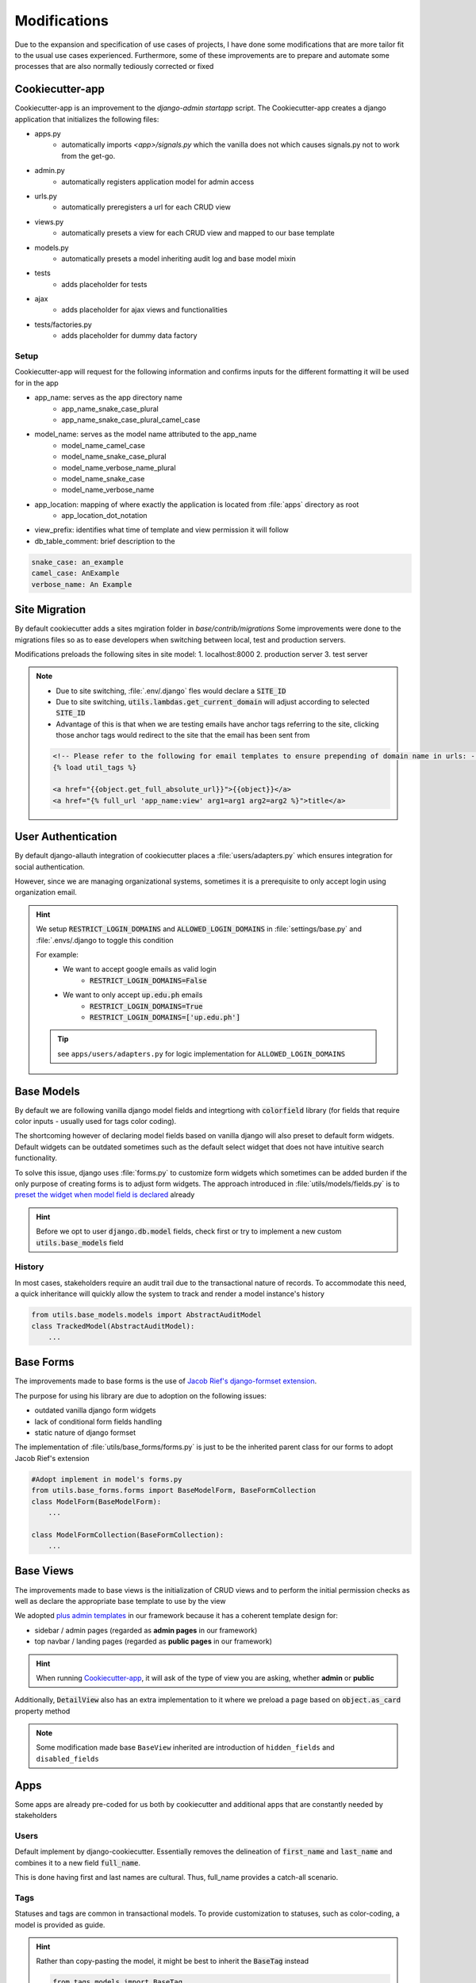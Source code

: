 .. _cookiecutter_modifications:

Modifications
======================================================================

Due to the expansion and specification of use cases of projects,
I have done some modifications that are more tailor fit to the usual use cases experienced.
Furthermore, some of these improvements are to prepare and automate some processes that are also normally tediously corrected or fixed

.. _cookiecutter_app:
Cookiecutter-app
-------------------------------

Cookiecutter-app is an improvement to the `django-admin startapp` script.
The Cookiecutter-app creates a django application that initializes the following files:

* apps.py
    * automatically imports `<app>/signals.py` which the vanilla does not which causes signals.py not to work from the get-go.
* admin.py
    * automatically registers application model for admin access
* urls.py
    * automatically preregisters a url for each CRUD view
* views.py
    * automatically presets a view for each CRUD view and mapped to our base template
* models.py
    * automatically presets a model inheriting audit log and base model mixin
* tests
    * adds placeholder for tests
* ajax
    * adds placeholder for ajax views and functionalities
* tests/factories.py
    * adds placeholder for dummy data factory

Setup
^^^^^

Cookiecutter-app will request for the following information 
and confirms inputs for the different formatting it will be used for 
in the app

* app_name: serves as the app directory name
    * app_name_snake_case_plural
    * app_name_snake_case_plural_camel_case
* model_name: serves as the model name attributed to the app_name
    * model_name_camel_case
    * model_name_snake_case_plural
    * model_name_verbose_name_plural
    * model_name_snake_case
    * model_name_verbose_name
* app_location: mapping of where exactly the application is located from :file:`apps` directory as root
    * app_location_dot_notation
* view_prefix: identifies what time of template and view permission it will follow
* db_table_comment: brief description to the 

.. code-block::

    snake_case: an_example
    camel_case: AnExample
    verbose_name: An Example

Site Migration
-------------------------------

By default cookiecutter adds a sites mgiration folder in `base/contrib/migrations`
Some improvements were done to the migrations files so as to ease developers 
when switching between local, test and production servers.

Modifications preloads the following sites in site model:
1. localhost:8000
2. production server
3. test server

.. note:: 
    
    * Due to site switching, :file:`.env/.django` fles would declare a :code:`SITE_ID`
    * Due to site switching, :code:`utils.lambdas.get_current_domain` will adjust according to selected :code:`SITE_ID`
    * Advantage of this is that when we are testing emails have anchor tags referring to the site, clicking those anchor tags would redirect to the site that the email has been sent from

    .. code-block:: html

        <!-- Please refer to the following for email templates to ensure prepending of domain name in urls: -->
        {% load util_tags %}

        <a href="{{object.get_full_absolute_url}}">{{object}}</a>
        <a href="{% full_url 'app_name:view' arg1=arg1 arg2=arg2 %}">title</a>

User Authentication
-------------------------------

By default django-allauth integration of cookiecutter places a :file:`users/adapters.py`
which ensures integration for social authentication.

However, since we are managing organizational systems, sometimes it is a prerequisite to only accept
login using organization email.

.. hint::

    We setup :code:`RESTRICT_LOGIN_DOMAINS` and :code:`ALLOWED_LOGIN_DOMAINS` 
    in :file:`settings/base.py` and :file:`.envs/.django to toggle this condition

    For example:
        * We want to accept google emails as valid login
            * :code:`RESTRICT_LOGIN_DOMAINS=False`
        * We want to only accept :code:`up.edu.ph` emails
            * :code:`RESTRICT_LOGIN_DOMAINS=True`
            * :code:`RESTRICT_LOGIN_DOMAINS=['up.edu.ph']`

    .. tip::
        
        see ``apps/users/adapters.py`` for logic implementation for ``ALLOWED_LOGIN_DOMAINS``

Base Models
-------------------------------

By default we are following vanilla django model fields and integrtiong with :code:`colorfield` library (for fields that require color inputs - usually used for tags color coding).

The shortcoming however of declaring model fields based on vanilla django will also preset to default form widgets.
Default widgets can be outdated sometimes such as the default select widget that does not have intuitive search functionality.

To solve this issue, django uses :file:`forms.py` to customize form widgets which sometimes can be added burden if the only purpose of creating forms is to adjust form widgets.
The approach introduced in :file:`utils/models/fields.py` is to `preset the widget when model field is declared <https://stackoverflow.com/questions/28497119/change-default-widgets-of-django-to-custom-ones>`_ already

.. hint::
    
    Before we opt to user :code:`django.db.model` fields, check first or try to implement
    a new custom :code:`utils.base_models` field

History
^^^^^^^

In most cases, stakeholders require an audit trail due to the transactional nature of records.
To accommodate this need, a quick inheritance will quickly allow the system to track and render
a model instance's history

.. code-block:: python

    from utils.base_models.models import AbstractAuditModel
    class TrackedModel(AbstractAuditModel):
        ...

Base Forms
-------------------------------

The improvements made to base forms is the use of 
`Jacob Rief's django-formset extension <https://www.google.com/search?q=jrief%2Fdjango-formset&oq=jrief%2Fdjango-formset&gs_lcrp=EgZjaHJvbWUyBggAEEUYOdIBCDQ4MDlqMGoxqAIAsAIA&sourceid=chrome&ie=UTF-8>`_.

The purpose for using his library are due to adoption on the following issues:

* outdated vanilla django form widgets
* lack of conditional form fields handling
* static nature of django formset

The implementation of :file:`utils/base_forms/forms.py` is just to be the inherited parent class for 
our forms to adopt Jacob Rief's extension

.. code-block:: python

    #Adopt implement in model's forms.py
    from utils.base_forms.forms import BaseModelForm, BaseFormCollection
    class ModelForm(BaseModelForm):
        ...

    class ModelFormCollection(BaseFormCollection):
        ...


Base Views
-------------------------------

The improvements made to base views is the initialization of CRUD views
and to perform the initial permission checks as well as declare the appropriate
base template to use by the view

We adopted `plus admin templates <https://www.bootstrapdash.com/product/plus-admin>`_
in our framework because it has a coherent template design for:

* sidebar / admin pages (regarded as **admin pages** in our framework)
* top navbar / landing pages (regarded as **public pages** in our framework)

.. hint::

    When running `Cookiecutter-app`_, it will ask of the type of view you are asking, whether **admin** or **public**

Additionally, :code:`DetailView` also has an extra implementation to it where we preload a page based on 
:code:`object.as_card` property method

.. note::

    Some modification made base ``BaseView`` inherited are introduction of ``hidden_fields`` and ``disabled_fields``

Apps
----

Some apps are already pre-coded for us both by cookiecutter and additional apps
that are constantly needed by stakeholders

Users
^^^^^

Default implement by django-cookiecutter. 
Essentially removes the delineation of :code:`first_name` and :code:`last_name` and combines it to a new field :code:`full_name`. 

This is done having first and last names are cultural.
Thus, full_name provides a catch-all scenario.

Tags
^^^^

Statuses and tags are common in transactional models. To provide customization to statuses, 
such as color-coding, a model is provided as guide.

.. hint::

    Rather than copy-pasting the model, it might be best to inherit the :code:`BaseTag` instead

    .. code-block:: python

        from tags.models import BaseTag

        class Status(BaseTag):
            ...


File Management
^^^^^^^^^^^^^^^

File management app is already provided. 
The purpose for file management app is for centralization of files for ease of file tracking.

This uses the concept `GenericRelation <https://docs.djangoproject.com/en/5.0/ref/contrib/contenttypes/>`_ 
(analogous to ForeignKeys).

Furthermore, file management already provides property methods to embed files in a page.

.. important::

    Our system does not use default pdf renderers of whichever web browser a user interacts with.
    We adopt pdfjs for file rendering due to the nature of documents stored in our systems.

    Sometimes, stakeholders request that files are non-downloadable to comply with data privacy policies and regulations.

Posts
^^^^^

Most times systems require a blog posting mechanism for announcements that are viewable in landing pages.
This model provides the basic implementation for a blog post.

User Registration
^^^^^

Most times user login is restricted if not only by email authentication, but also by credentials.

Providing credential logins are also required to be restricted through moderation of user reqgistration requests.
This module provides that functionality.

.. plantuml::

    User -> System : Registers
    Moderator -> System : Checks user registrations
    Moderator -> System : Approves / Rejects registration
    System -> User : Notifies user
    alt User is approved
        User -> System: Creates User Credentials
    end
